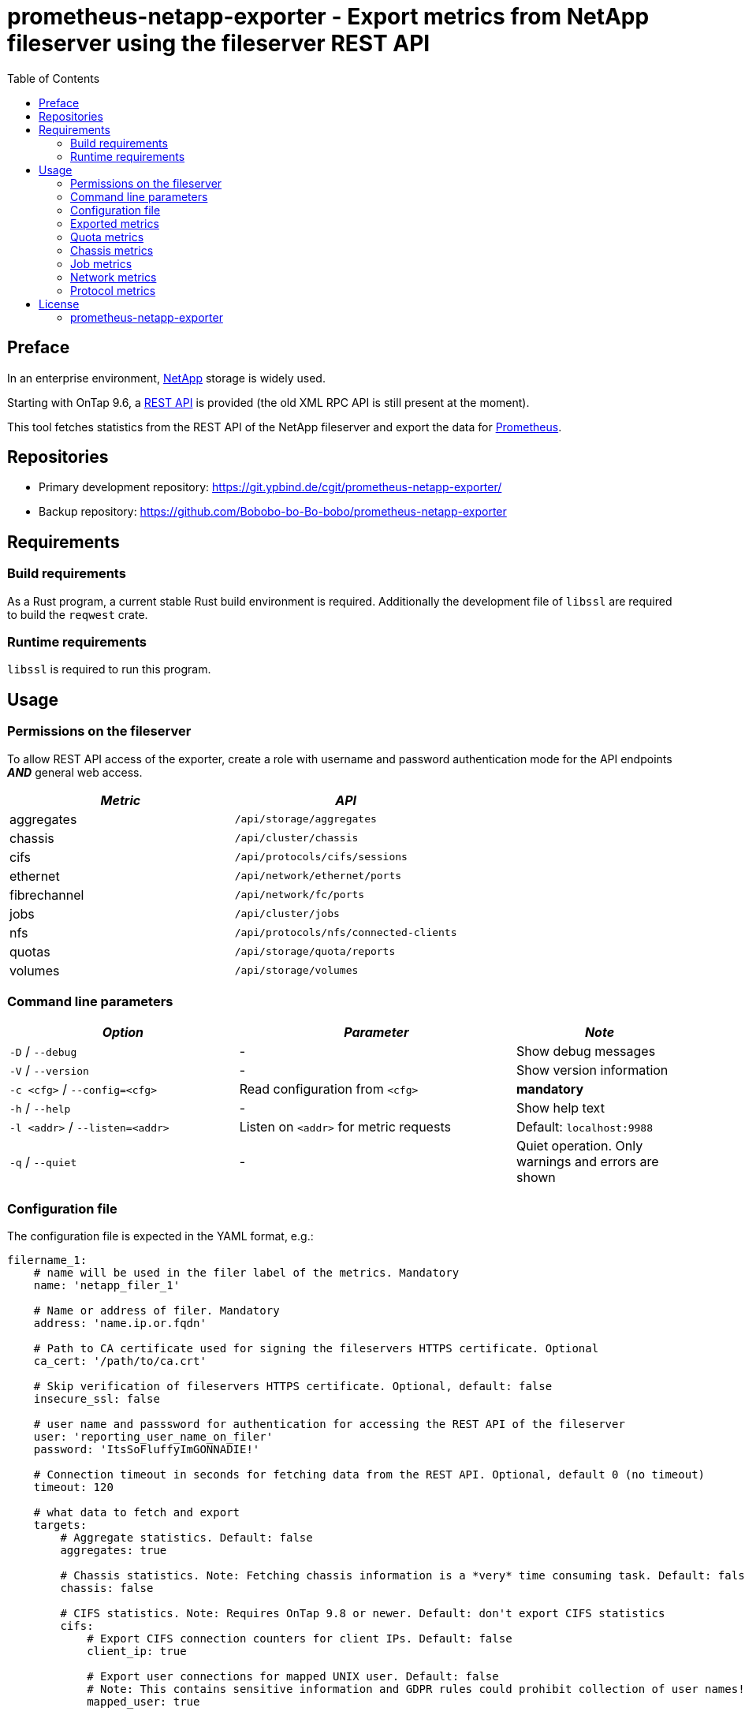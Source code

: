 = prometheus-netapp-exporter - Export metrics from NetApp fileserver using the fileserver REST API
:source-highlighter: pygments
:stylesheet: asciidoc.css
:toc: left

== Preface

In an enterprise environment, https://netapp.com[NetApp] storage is widely used.

Starting with OnTap 9.6, a https://library.netapp.com/ecmdocs/ECMLP2874708/html/index.html[REST API] is provided (the old XML RPC API is still present at the moment).

This tool fetches statistics from the REST API of the NetApp fileserver and export the data for https://prometheus.io[Prometheus].

== Repositories

* Primary development repository: https://git.ypbind.de/cgit/prometheus-netapp-exporter/
* Backup repository: https://github.com/Bobobo-bo-Bo-bobo/prometheus-netapp-exporter

== Requirements

=== Build requirements

As a Rust program, a current stable Rust build environment is required. Additionally the development file of `libssl` are required to build the `reqwest` crate.

=== Runtime requirements

`libssl` is required to run this program.

== Usage

=== Permissions on the fileserver

To allow REST API access of the exporter, create a role with username and password authentication mode for the API endpoints *_AND_* general web access.

[cols="<,<",options="header",]
|===
|_Metric_ |_API_
|aggregates |`/api/storage/aggregates`
|chassis |`/api/cluster/chassis`
|cifs |`/api/protocols/cifs/sessions`
|ethernet |`/api/network/ethernet/ports`
|fibrechannel |`/api/network/fc/ports`
|jobs |`/api/cluster/jobs`
|nfs |`/api/protocols/nfs/connected-clients`
|quotas |`/api/storage/quota/reports`
|volumes |`/api/storage/volumes`
|===

=== Command line parameters

[width="100%",cols="<34%,<41%,<25%",options="header",]
|===
|_Option_ |_Parameter_ |_Note_
|`-D` / `--debug` |- |Show debug messages
|`-V` / `--version` |- |Show version information
|`-c <cfg>` / `--config=<cfg>` |Read configuration from `<cfg>` |*mandatory*
|`-h` / `--help` |- |Show help text
|`-l <addr>` / `--listen=<addr>` |Listen on `<addr>` for metric requests |Default: `localhost:9988`
|`-q` / `--quiet` |- |Quiet operation. Only warnings and errors are shown
|===

=== Configuration file

The configuration file is expected in the YAML format, e.g.:

[source,yaml]
----
filername_1:
    # name will be used in the filer label of the metrics. Mandatory
    name: 'netapp_filer_1'

    # Name or address of filer. Mandatory
    address: 'name.ip.or.fqdn'

    # Path to CA certificate used for signing the fileservers HTTPS certificate. Optional
    ca_cert: '/path/to/ca.crt'

    # Skip verification of fileservers HTTPS certificate. Optional, default: false
    insecure_ssl: false

    # user name and passsword for authentication for accessing the REST API of the fileserver
    user: 'reporting_user_name_on_filer'
    password: 'ItsSoFluffyImGONNADIE!'

    # Connection timeout in seconds for fetching data from the REST API. Optional, default 0 (no timeout)
    timeout: 120

    # what data to fetch and export
    targets:
        # Aggregate statistics. Default: false
        aggregates: true

        # Chassis statistics. Note: Fetching chassis information is a *very* time consuming task. Default: false
        chassis: false

        # CIFS statistics. Note: Requires OnTap 9.8 or newer. Default: don't export CIFS statistics
        cifs:
            # Export CIFS connection counters for client IPs. Default: false
            client_ip: true

            # Export user connections for mapped UNIX user. Default: false
            # Note: This contains sensitive information and GDPR rules could prohibit collection of user names!
            mapped_user: true

            # Export user connections for Windows users. Default: false
            # Note: This contains sensitive information and GDPR rules could prohibit collection of user names!
            user: true

        # Ethernet port statistics. Default: false
        ethernet: true

        # Fibrechannel statistics. Default: false
        fibrechannel: true

        # Export counters for internal jobs on the fileserver. Default: false
        jobs: true

        # Export NFS statistics. Default: don't export NFS statistics
        nfs:
            # Export CIFS connection counters for client IPs. Default: false
            client_ip: true

        # Export (user, group and tree) quota information. Default: false
        quotas: true

        # Export volume statistics. Default: false
        volumes: true

second_netapp_storage:
    # name will be used in the filer label of the metrics. Mandatory
    name: 'netapp_filer_2'

    # Name or address of filer. Mandatory
    address: 'name.ip.or.fqdn_2'

    # Path to CA certificate used for signing the fileservers HTTPS certificate. Optional
    ca_cert: '/path/to/ca.crt'

    # Skip verification of fileservers HTTPS certificate. Optional, default: false
    insecure_ssl: false

    # user name and passsword for authentication for accessing the REST API of the fileserver
    user: 'reporting_user_name_on_filer'
    password: 'ItsSoFluffyImGONNADIE!'

    # Connection timeout in seconds for fetching data from the REST API. Optional, default 0 (no timeout)
    timeout: 120

    # what data to fetch and export
    targets:
        # Aggregate statistics. Default: false
        aggregates: true

        # Chassis statistics. Note: Fetching chassis information is a *very* time consuming task. Default: false
        chassis: false

        # CIFS statistics. Note: Requires OnTap 9.8 or newer. Default: don't export CIFS statistics
        cifs:
            # Export CIFS connection counters for client IPs. Default: false
            client_ip: true

            # Export user connections for mapped UNIX user. Default: false
            # Note: This contains sensitive information and GDPR rules could prohibit collection of user names!
            mapped_user: true

            # Export user connections for Windows users. Default: false
            # Note: This contains sensitive information and GDPR rules could prohibit collection of user names!
            user: true

        # Ethernet port statistics. Default: false
        ethernet: true

        # Fibrechannel statistics. Default: false
        fibrechannel: true

        # Export counters for internal jobs on the fileserver. Default: false
        jobs: true

        # Export NFS statistics. Default: don't export NFS statistics
        nfs:
            # Export CIFS connection counters for client IPs. Default: false
            client_ip: true

        # Export (user, group and tree) quota information. Default: false
        quotas: true

        # Export volume statistics. Default: false
        volumes: true
----

=== Exported metrics

==== Aggregate metrics

Aggregate metrics are fetched from the `/api/storage/aggregates` endpoint.

[width="100%",cols="<27%,<48%,<25%",options="header",]
|===
|_Name_ |_Description_ |_Note_
|`netapp_aggregate_footprint_bytes` |A summation of volume footprints (including volume guarantees), in bytes |
|`netapp_aggregate_block_storage_size_bytes` |Total usable space in bytes, not including WAFL reserve and aggregate Snapshot copy reserve |
|`netapp_aggregate_block_storage_used_bytes` |Space used or reserved in bytes includes volume guarantees and aggregate metadata. |
|`netapp_aggregate_block_storage_available_bytes` |Space available in bytes |
|`netapp_aggregate_block_storage_full_threshold_percent` |The aggregate used percentage at which monitor.volume.full EMS is generated |
|`netapp_aggregate_block_storage_efficiency_logical_used_bytes` |Logical used including snapshots |
|`netapp_aggregate_block_storage_efficiency_savings_bytes` |Space saved by storage efficiencies including snapshots |
|`netapp_aggregate_block_storage_efficiency_ratio` |Data reduction ratio including snapshots |
|`netapp_aggregate_block_storage_efficiency_without_snapshots_logical_used_bytes` |Logical used without snapshots |
|`netapp_aggregate_block_storage_efficiency_without_snapshots_savings_bytes` |Space saved by storage efficiencies without snapshots |
|`netapp_aggregate_block_storage_efficiency_without_snapshots_ratio` |Data reduction ratio without snapshots |
|`netapp_aggregate_cloud_storage_used_bytes` |Used space in bytes in the cloud store |
|`netapp_aggregate_block_storage_plexes` |The number of plexes in the aggregate |
|`netapp_aggregate_block_storage_hybrid_cache_enabled_info` |Specifies whether the aggregate uses HDDs with SSDs as a cache |
|`netapp_aggregate_block_storage_hybrid_cache_disk_used` |Number of disks used in the cache tier of the aggregate |
|`netapp_aggregate_block_storage_hybrid_cache_size_bytes` |Total usable space in bytes of SSD cache |
|`netapp_aggregate_block_storage_hybrid_cache_used_bytes` |Space used in bytes of SSD cache |
|`netapp_aggregate_block_storage_primary_disks` |Number of disks used in the aggregate including parity disks, but excluding disks in the hybrid cache |
|`netapp_aggregate_block_storage_primary_raid_size` |The maximum number of disks that can be included in a RAID group |
|`netapp_aggregate_block_storage_mirror_enabled_info` |Aggregate is SyncMirror protected |
|`netapp_aggregate_block_storage_mirror_state_info` |Current state of SyncMirror |
|`netapp_aggregate_state_info` |Operational state of the aggregate |
|`netapp_aggregate_metric_throughput_read_bytes_per_second` |Performance metric for read I/O operations in bytes per second |requires OnTap 9.7 or newer
|`netapp_aggregate_metric_throughput_write_bytes_per_second` |Performance metric for write I/O operations in bytes per second |requires OnTap 9.7 or newer
|`netapp_aggregate_metric_throughput_other_bytes_per_second` |Performance metric for other I/O operations in bytes per second |requires OnTap 9.7 or newer
|`netapp_aggregate_metric_throughput_total_bytes_per_second` |Performance metric for all I/O operations in bytes per second |requires OnTap 9.7 or newer
|`netapp_aggregate_metric_latency_read_seconds` |The round trip latency in microseconds observed at the storage object for read operations |requires OnTap 9.7 or newer
|`netapp_aggregate_metric_latency_write_seconds` |The round trip latency in microseconds observed at the storage object for write operations |requires OnTap 9.7 or newer
|`netapp_aggregate_metric_latency_other_seconds` |The round trip latency in microseconds observed at the storage object for other operations |requires OnTap 9.7 or newer
|`netapp_aggregate_metric_latency_total_seconds` |The round trip latency in microseconds observed at the storage object for all operations |requires OnTap 9.7 or newer
|`netapp_aggregate_metric_iops_read_iops_per_second` |The rate of I/O operations observed at the storage object for read operations |requires OnTap 9.7 or newer
|`netapp_aggregate_metric_iops_write_iops_per_second` |The rate of I/O operations observed at the storage object for write operations |requires OnTap 9.7 or newer
|`netapp_aggregate_metric_iops_other_iops_per_second` |The rate of I/O operations observed at the storage object for other operations |requires OnTap 9.7 or newer
|`netapp_aggregate_metric_iops_total_iops_per_second` |The rate of I/O operations observed at the storage object for all operations |requires OnTap 9.7 or newer
|`netapp_aggregate_metric_sample_duration_seconds` |The duration over which the sample are calculated |requires OnTap 9.7 or newer
|===

==== Volume metrics

Volume metrics are fetched from the `/api/storage/volumes` endpoint.

[width="100%",cols="<27%,<48%,<25%",options="header",]
|===
|_Name_ |_Description_ |_Note_
|`netapp_volumes_files_maximum` |The maximum number of files for user-visible data allowed on the volume |
|`netapp_volumes_files_used` |Number of files used for user-visible data on the volume |
|`netapp_volume_state_info` |Volume state |
|`netapp_volume_error_state_info` |Reason why the volume is in an error state |
|`netapp_volume_autosize_minimum_bytes` |Minimum size in bytes up to which the volume shrinks automatically |
|`netapp_volume_autosize_maximum_bytes` |Maximum size in bytes up to which a volume grows automatically |
|`netapp_volume_autosize_shrink_threshold_percent` |Used space threshold for the automatic shrinkage of the volume |
|`netapp_volume_autosize_grow_threshold_percent` |Used space threshold for the automatic growth of the volume |
|`netapp_volume_autosize_mode_info` |Autosize mode for the volume |
|`netapp_volume_is_object_store_info` |Specifies whether the volume is provisioned for an object store server |
|`netapp_volume_number_of_aggregates` |Aggregate hosting the volume |
|`netapp_volume_flex_cache_info` |FlexCache endpoint type |
|`netapp_volume_type_info` |Type of the volume |
|`netapp_volume_cloud_retrieval_info` |Cloud retrieval policy for the volume |
|`netapp_volume_quota_state_info` |Quota state of the volume |
|`netapp_volume_efficiency_compression_info` |Compression state of the volume |
|`netapp_volume_efficiency_compaction_info` |Compaction state of the volume |
|`netapp_volume_efficiency_dedupe_info` |Deduplication state of the volume |
|`netapp_volume_efficiency_cross_volume_dedupe_info` |Cross volume deduplication state of the volume |
|`netapp_volume_metric_sample_duration_seconds` |The duration over which the sample are calculated |
|`netapp_volume_metric_iops_read_iops_per_second` |The rate of I/O operations observed at the storage object for read operations |
|`netapp_volume_metric_iops_write_iops_per_second` |The rate of I/O operations observed at the storage object for write operations |
|`netapp_volume_metric_iops_other_iops_per_second` |The rate of I/O operations observed at the storage object for other operations |
|`netapp_volume_metric_iops_total_iops_per_second` |The rate of I/O operations observed at the storage object for all operations |
|`netapp_volume_metric_latency_read_seconds` |The round trip latency in microseconds observed at the storage object for read operations |
|`netapp_volume_metric_latency_write_seconds` |The round trip latency in microseconds observed at the storage object for write operations |
|`netapp_volume_metric_latency_other_seconds` |The round trip latency in microseconds observed at the storage object for other operations |
|`netapp_volume_metric_latency_total_seconds` |The round trip latency in microseconds observed at the storage object for all operations |
|`netapp_volume_metric_throughput_read_bytes_per_second` |Performance metric for read I/O operations in bytes per second |
|`netapp_volume_metric_throughput_write_bytes_per_second` |Performance metric for write I/O operations in bytes per second |
|`netapp_volume_metric_throughput_other_bytes_per_second` |Performance metric for other I/O operations in bytes per second |
|`netapp_volume_metric_throughput_total_bytes_per_second` |Performance metric for all I/O operations in bytes per second |
|`netapp_volume_metric_cloud_iops_read_iops_per_second` |The rate of I/O operations observed at the cloud storage object for read operations |requires OnTap 9.7 or newer
|`netapp_volume_metric_cloud_iops_write_iops_per_second` |The rate of I/O operations observed at the cloud storage object for write operations |requires OnTap 9.7 or newer
|`netapp_volume_metric_cloud_iops_other_iops_per_second` |The rate of I/O operations observed at the cloud storage object for other operations |requires OnTap 9.7 or newer
|`netapp_volume_metric_cloud_iops_total_iops_per_second` |The rate of I/O operations observed at the cloud storage object for all operations |requires OnTap 9.7 or newer
|`netapp_volume_metric_cloud_latency_read_seconds` |The round trip latency in microseconds observed at the cloud storage object for read operations |requires OnTap 9.7 or newer
|`netapp_volume_metric_cloud_latency_write_seconds` |The round trip latency in microseconds observed at the cloud storage object for write operations |requires OnTap 9.7 or newer
|`netapp_volume_metric_cloud_latency_other_seconds` |The round trip latency in microseconds observed at the cloud storage object for other operations |requires OnTap 9.7 or newer
|`netapp_volume_metric_cloud_latency_total_seconds` |The round trip latency in microseconds observed at the cloud storage object for all operations |requires OnTap 9.7 or newer
|`netapp_volume_metric_sample_cloud_storage_duration_seconds` |The duration over which the sample are calculated |
|`netapp_volume_metric_flexcache_sample_duration_seconds` |The duration over which the sample are calculated |
|`netapp_volume_metric_flexcache_cache_miss_percent` |Cache miss percentage |
|`netapp_volume_metric_access_time_enabled` |Indicates whether or not access time updates are enabled on the volume |requires OnTap 9.8 or newer
|`netapp_volume_queued_for_encryption` |Specifies whether the volume is queued for encryption |requires OnTap 9.8 or newer
|`netapp_volume_snaplock_append_mode_enabled` |Specifies if the volume append mode is enabled or disabled |
|`netapp_volume_snaplock_litigation_count` |Litigation count indicates the number of active legal-holds on the volume |
|`netapp_volume_snaplock_unspecified_retention_files` |Indicates the number of files with an unspecified retention time in the volume |
|`netapp_volume_snaplock_is_audit_log` |Indicates if this volume has been configured as SnapLock audit log volume for the SVM |
|`netapp_volume_snaplock_privileged_delete` |Specifies the privileged-delete attribute of a SnapLock volume |
|`netapp_volume_snaplock_type_info` |The SnapLock type of the volume |
|`netapp_volume_movemet_complete_percent` |Completion percentage of volume movement |
|`netapp_volume_movement_cutover_window_seconds` |Time window in seconds for cutover |
|`netapp_volume_movement_tiering_policy_info` |Tiering policy for FabricPool |
|`netapp_volume_movement_state_info` |State of volume move operation |
|`netapp_volume_style` |The style of the volume |
|`netapp_volume_encryption_type_info` |Volume encryption type |
|`netapp_volume_encryption_state_info` |Volume encryption state |
|`netapp_volume_encryption_enabled` |Volume encryption state |
|`netapp_volume_tiering_policy_info` |Policy that determines whether the user data blocks of a volume in a FabricPool will be tiered to the cloud store when they become cold |
|`netapp_volume_tiering_supported` |Whether or not FabricPools are selected when provisioning a FlexGroup without specifying aggregates.name or aggregates.uuid |
|`netapp_volume_tiering_min_cooling_days` |Minimum number of days that user data blocks of the volume must be cooled before they can be considered cold and tiered out to the cloud tier |
|`netapp_volume_space_blockstorage_inactive_user_data_bytes` |The size that is physically used in the block storage of the volume and has a cold temperature |
|`netapp_volume_space_over_provisioned_bytes` |The amount of space not available for this volume in the aggregate, in bytes |
|`netapp_volume_space_performance_tier_footprint_bytes` |Space used by the performance tier for this volume in the FabricPool aggregate, in bytes |
|`netapp_volume_space_footprint_bytes` |Data used for this volume in the aggregate |
|`netapp_volume_space_capacity_tier_footprint_bytes` |Space used by capacity tier for this volume in the FabricPool aggregate |
|`netapp_volume_space_total_footprint_bytes` |Data and metadata used for this volume in the aggregate |
|`netapp_volume_space_size_bytes` |Total provisioned size |
|`netapp_volume_space_logical_space_reporting_enabled` |Whether space reporting on the volume is done along with storage efficiency |
|`netapp_volume_space_logical_space_enforcement_enabled` |Whether space accounting for operations on the volume is done along with storage efficiency |
|`netapp_volume_space_logical_space_used_by_afs_bytes` |The virtual space used by AFS alone (includes volume reserves) and along with storage efficiency |
|`netapp_volume_space_logical_space_available_bytes` |The amount of space available in this volume with storage efficiency space considered used |
|`netapp_volume_space_used_bytes` |The virtual space used (includes volume reserves) before storage efficiency |
|`netapp_volume_space_snapshot_autodalete_enabled` |Whether Snapshot copy autodelete is currently enabled on this volume |
|`netapp_volume_space_snapshot_used_bytes` |The total space used by Snapshot copies in the volume |
|`netapp_volume_space_snapshot_reserve_percent` |The space that has been set aside as a reserve for Snapshot copy usage |
|`netapp_volume_space_metadata_bytes` |Space used by the volume metadata in the aggregate |
|`netapp_volume_space_available_bytes` |The available space |
|`netapp_volume_space_local_tier_footprint_bytes` |Space used by the local tier for this volume in the aggregate |requires OnTap 9.8 or newer
|`netapp_volume_analytics_scan_progress_percent` |Percentage of files in the volume that the file system analytics initialization scan has processed |requires OnTap 9.8 or newer
|`netapp_volume_analytics_supported` |Whether or not file system analytics is supported on the volume |requires OnTap 9.8 or newer
|`netapp_volume_analytics_state_info` |File system analytics state of the volume |requires OnTap 9.8 or newer
|`netapp_volume_guarantee_type_info` |The type of space guarantee of this volume in the aggregate |
|`netapp_volume_guarantee_honored` |Wheter the space guarantee of this volume honored in the aggregate |
|`netapp_volume_is_svm_root` |Whether the volume is a root volume of the SVM it belongs to |requires OnTap 9.7 or newer
|`netapp_volume_use_mirrored_aggregates` |Specifies whether mirrored aggregates are selected when provisioning a FlexGroup without specifying aggregates.name or aggregates.uuid |requires OnTap 9.7 or newer
|`netapp_volume_snapmirror_protected` |Specifies whether a volume is a SnapMirror source volume, using SnapMirror to protect its data |requires OnTap 9.7 or newer
|===

=== Quota metrics

Metrics for all quota types (group, tree, user) are fetched from the `/api/storage/quota/reports` endpoint.

==== Tree quota metrics

[width="100%",cols="<27%,<48%,<25%",options="header",]
|===
|_Name_ |_Description_ |_Note_
|`netapp_tree_quota_space_hard_limit_bytes` |Space hard limit in bytes |
|`netapp_tree_quota_space_hard_limit_percent` |Total space used as a percentage of space hard limit |
|`netapp_tree_quota_space_soft_limit_bytes` |Space soft limit in bytes |
|`netapp_tree_quota_space_soft_limit_percent` |Total space used as a percentage of space soft limit |
|`netapp_tree_quota_space_used_bytes` |Total space used |
|`netapp_tree_quota_files_hard_limit` |Files hard limit |
|`netapp_tree_quota_files_hard_limit_percent` |Total files used as a percentage of files hard limit |
|`netapp_tree_quota_files_soft_limit` |Files soft limit |
|`netapp_tree_quota_files_soft_limit_percent` |Total files used as a percentage of files soft limit |
|`netapp_tree_quota_files_used` |Total files used |
|===

==== Group quota metrics

[width="100%",cols="<27%,<48%,<25%",options="header",]
|===
|_Name_ |_Description_ |_Note_
|`netapp_group_quota_space_hard_limit_bytes` |Space hard limit in bytes |
|`netapp_group_quota_space_hard_limit_percent` |Total space used as a percentage of space hard limit |
|`netapp_group_quota_space_soft_limit_bytes` |Space soft limit in bytes |
|`netapp_group_quota_space_soft_limit_percent` |Total space used as a percentage of space soft limit |
|`netapp_group_quota_space_used_bytes` |Total space used |
|`netapp_group_quota_files_hard_limit` |Files hard limit |
|`netapp_group_quota_files_hard_limit_percent` |Total files used as a percentage of files hard limit |
|`netapp_group_quota_files_soft_limit` |Files soft limit |
|`netapp_group_quota_files_soft_limit_percent` |Total files used as a percentage of files soft limit |
|`netapp_group_quota_files_used` |Total files used |
|===

==== User quota metrics

[width="100%",cols="<27%,<48%,<25%",options="header",]
|===
|_Name_ |_Description_ |_Note_
|`netapp_user_quota_space_hard_limit_bytes` |Space hard limit in bytes |
|`netapp_user_quota_space_hard_limit_percent` |Total space used as a percentage of space hard limit |
|`netapp_user_quota_space_soft_limit_bytes` |Space soft limit in bytes |
|`netapp_user_quota_space_soft_limit_percent` |Total space used as a percentage of space soft limit |
|`netapp_user_quota_space_used_bytes` |Total space used |
|`netapp_user_quota_files_hard_limit` |Files hard limit |
|`netapp_user_quota_files_hard_limit_percent` |Total files used as a percentage of files hard limit |
|`netapp_user_quota_files_soft_limit` |Files soft limit |
|`netapp_user_quota_files_soft_limit_percent` |Total files used as a percentage of files soft limit |
|`netapp_user_quota_files_used` |Total files used |
|===

=== Chassis metrics

*Note:* Fetching chassis data is a very time consuming process and should only be enabled if neccessary

All chassis metrics are fetched from the `/api/cluster/chassis` endpoint.

[width="100%",cols="<27%,<48%,<25%",options="header",]
|===
|_Name_ |_Description_ |_Note_
|`netapp_cluster_chassis_state_info` |State of chassis |
|`netapp_cluster_shassis_shelves` |Number of shelves in the chassis |
|`netapp_cluster_shassis_nodes` |Number of nodes in the chassis |
|`netapp_cluster_chassis_fru_state_info` |State of FRU in chassis |
|`netapp_cluster_chassis_usb_supported` |Chassis USB ports are supported |requires OnTap 9.8 or newer
|`netapp_cluster_chassis_usb_enabled` |Chassis USB ports are enabled |requires OnTap 9.8 or newer
|`netapp_cluster_chassis_usb_port_info` |Number of connected or disconnected USB ports |requires OnTap 9.8 or newer
|===

=== Job metrics

All job information are fetched from the `/api/cluster/jobs` endpoinmt.

[cols="<,<,<",options="header",]
|===
|_Name_ |_Description_ |_Note_
|`netapp_cluster_job_state` |The states of jobs on the cluster |
|===

=== Network metrics

==== Ethernet metrics

All infomration about ethernet interfaces are fetched from the `/api/network/ethernet/ports` endpoint.

[width="100%",cols="<27%,<48%,<25%",options="header",]
|===
|_Name_ |_Description_ |_Note_
|`netapp_cluster_job_state` |The states of jobs on the cluster |
|`netapp_ethernet_speed_bytes` |Link speed in bytes per second |
|`netapp_ethernet_enabled` |Ethernet interface is enabled |
|`netapp_ethernet_mtu_bytes` |MTU of the port |
|`netapp_ethernet_up` |Value of 1 if port is up, 0 otherwise |
|`netapp_ethernet_type_info` |Type of physical or virtual port |requires OnTap 9.8 or newer
|`netapp_ethernet_receive_bytes_total` |Bytes received on this interface |requires OnTap 9.8 or newer
|`netapp_ethernet_transmit_bytes_total` |Bytes transmitted on this interface |requires OnTap 9.8 or newer
|`netapp_ethernet_receive_errors_total` |Packets with errors received on this interface |requires OnTap 9.8 or newer
|`netapp_ethernet_receive_discards_total` |Received and discarded packets on this interface |requires OnTap 9.8 or newer
|`netapp_ethernet_receive_packet_total` |Received packets on this interface |requires OnTap 9.8 or newer
|`netapp_ethernet_transmit_errors_total` |Packets with errors transmitted on this interface |requires OnTap 9.8 or newer
|`netapp_ethernet_rtansmit_discards_total` |Discarded packets on this interface |requires OnTap 9.8 or newer
|`netapp_ethernet_transmit_packet_total` |Transmitted packets on this interface |requires OnTap 9.8 or newer
|`netapp_ethernet_link_down_changes_total` |The number of link state changes from up to down seen on the device |requires OnTap 9.8 or newer
|===

==== Fibrechannel metrics

Fibrechannel statistics are fetched from the `/api/network/fc/ports` endpoint.

[width="100%",cols="<27%,<48%,<25%",options="header",]
|===
|_Name_ |_Description_ |_Note_
|`netapp_fibrechannel_state_info` |The operational state of the FC port |
|`netapp_fibrechannel_enabled` |The administrative state of the FC port |
|`netapp_fibrechannel_received_bytes_total` |Bytes received on this interface |requires OnTap 9.8 or newer
|`netapp_fibrechannel_transmitted_bytes_total` |Bytes transmitted on this interface |requires OnTap 9.8 or newer
|`netapp_fibrechannel_physical_protocol_info` |The physical network protocol of the FC port |requires OnTap 9.8 or newer
|===

=== Protocol metrics

==== CIFS metrics

CIFS statistics are fetched from the `/api/protocols/cifs/sessions` endpoint.

[width="100%",cols="<27%,<48%,<25%",options="header",]
|===
|_Name_ |_Description_ |_Note_
|`netapp_cifs_protocols` |The SMB protocol version over which the client accesses the volumes |requires OnTap 9.8 or newer
|`netapp_cifs_smb_encryptions` |SMB encryption state |requires OnTap 9.8 or newer
|`netapp_cifs_continuous_availability` |The level of continuous availabilty protection provided to the SMB sessions |requires OnTap 9.8 or newer
|`netapp_cifs_open_files` |Number of files opened by SMB sessions |requires OnTap 9.8 or newer
|`netapp_cifs_open_shares` |Number of shares opened by SMB sessions |requires OnTap 9.8 or newer
|`netapp_cifs_open_other` |Number of other filesystem objects opened by SMB sessions |requires OnTap 9.8 or newer
|`netapp_cifs_authentication` |SMB authentication over which the client accesses the share |requires OnTap 9.8 or newer
|`netapp_cifs_smb_signing` |Whether or not SMB signing is enabled |requires OnTap 9.8 or newer
|`netapp_cifs_clients` |Connected CIFS clients |requires OnTap 9.8 or newer
|`netapp_cifs_volumes` |Volume clients are accessing using CIFS protocol |requires OnTap 9.8 or newer
|`netapp_cifs_large_mtu` |Whether or not a large MTU is enabled for an SMB session |requires OnTap 9.8 or newer
|`netapp_cifs_connections` |Number of requests that are sent to the volumes to the node |requires OnTap 9.8 or newer
|===

==== NFS metrics

NFS information are fetched from the `/api/protocols/nfs/connected-clients` endpoint.

[width="100%",cols="<27%,<48%,<25%",options="header",]
|===
|_Name_ |_Description_ |_Note_
|`netapp_nfs_protocols` |NFS protocol version over which client is accessing the volume |requires OnTap 9.7 or newer
|`netapp_nfs_volumes` |Connected volume |requires OnTap 9.7 or newer
|`netapp_nfs_local_request_total` |Requests that are sent to the volume with fast-path to local node |requires OnTap 9.7 or newer
|`netapp_nfs_remote_request_total` |Requests that are sent to the volume with slow-path to local node |requires OnTap 9.7 or newer
|`netapp_nfs_clients` |Connected NFS clients |requires OnTap 9.7 or newer
|===

== License

=== prometheus-netapp-exporter

....
                    GNU GENERAL PUBLIC LICENSE
                       Version 3, 29 June 2007

 Copyright (C) 2021 Free Software Foundation, Inc. <http://fsf.org/>
 Everyone is permitted to copy and distribute verbatim copies
 of this license document, but changing it is not allowed.

                            Preamble

  The GNU General Public License is a free, copyleft license for
software and other kinds of works.

  The licenses for most software and other practical works are designed
to take away your freedom to share and change the works.  By contrast,
the GNU General Public License is intended to guarantee your freedom to
share and change all versions of a program--to make sure it remains free
software for all its users.  We, the Free Software Foundation, use the
GNU General Public License for most of our software; it applies also to
any other work released this way by its authors.  You can apply it to
your programs, too.

  When we speak of free software, we are referring to freedom, not
price.  Our General Public Licenses are designed to make sure that you
have the freedom to distribute copies of free software (and charge for
them if you wish), that you receive source code or can get it if you
want it, that you can change the software or use pieces of it in new
free programs, and that you know you can do these things.

  To protect your rights, we need to prevent others from denying you
these rights or asking you to surrender the rights.  Therefore, you have
certain responsibilities if you distribute copies of the software, or if
you modify it: responsibilities to respect the freedom of others.

  For example, if you distribute copies of such a program, whether
gratis or for a fee, you must pass on to the recipients the same
freedoms that you received.  You must make sure that they, too, receive
or can get the source code.  And you must show them these terms so they
know their rights.

  Developers that use the GNU GPL protect your rights with two steps:
(1) assert copyright on the software, and (2) offer you this License
giving you legal permission to copy, distribute and/or modify it.

  For the developers' and authors' protection, the GPL clearly explains
that there is no warranty for this free software.  For both users' and
authors' sake, the GPL requires that modified versions be marked as
changed, so that their problems will not be attributed erroneously to
authors of previous versions.

  Some devices are designed to deny users access to install or run
modified versions of the software inside them, although the manufacturer
can do so.  This is fundamentally incompatible with the aim of
protecting users' freedom to change the software.  The systematic
pattern of such abuse occurs in the area of products for individuals to
use, which is precisely where it is most unacceptable.  Therefore, we
have designed this version of the GPL to prohibit the practice for those
products.  If such problems arise substantially in other domains, we
stand ready to extend this provision to those domains in future versions
of the GPL, as needed to protect the freedom of users.

  Finally, every program is threatened constantly by software patents.
States should not allow patents to restrict development and use of
software on general-purpose computers, but in those that do, we wish to
avoid the special danger that patents applied to a free program could
make it effectively proprietary.  To prevent this, the GPL assures that
patents cannot be used to render the program non-free.

  The precise terms and conditions for copying, distribution and
modification follow.

                       TERMS AND CONDITIONS

  0. Definitions.

  "This License" refers to version 3 of the GNU General Public License.

  "Copyright" also means copyright-like laws that apply to other kinds of
works, such as semiconductor masks.

  "The Program" refers to any copyrightable work licensed under this
License.  Each licensee is addressed as "you".  "Licensees" and
"recipients" may be individuals or organizations.

  To "modify" a work means to copy from or adapt all or part of the work
in a fashion requiring copyright permission, other than the making of an
exact copy.  The resulting work is called a "modified version" of the
earlier work or a work "based on" the earlier work.

  A "covered work" means either the unmodified Program or a work based
on the Program.

  To "propagate" a work means to do anything with it that, without
permission, would make you directly or secondarily liable for
infringement under applicable copyright law, except executing it on a
computer or modifying a private copy.  Propagation includes copying,
distribution (with or without modification), making available to the
public, and in some countries other activities as well.

  To "convey" a work means any kind of propagation that enables other
parties to make or receive copies.  Mere interaction with a user through
a computer network, with no transfer of a copy, is not conveying.

  An interactive user interface displays "Appropriate Legal Notices"
to the extent that it includes a convenient and prominently visible
feature that (1) displays an appropriate copyright notice, and (2)
tells the user that there is no warranty for the work (except to the
extent that warranties are provided), that licensees may convey the
work under this License, and how to view a copy of this License.  If
the interface presents a list of user commands or options, such as a
menu, a prominent item in the list meets this criterion.

  1. Source Code.

  The "source code" for a work means the preferred form of the work
for making modifications to it.  "Object code" means any non-source
form of a work.

  A "Standard Interface" means an interface that either is an official
standard defined by a recognized standards body, or, in the case of
interfaces specified for a particular programming language, one that
is widely used among developers working in that language.

  The "System Libraries" of an executable work include anything, other
than the work as a whole, that (a) is included in the normal form of
packaging a Major Component, but which is not part of that Major
Component, and (b) serves only to enable use of the work with that
Major Component, or to implement a Standard Interface for which an
implementation is available to the public in source code form.  A
"Major Component", in this context, means a major essential component
(kernel, window system, and so on) of the specific operating system
(if any) on which the executable work runs, or a compiler used to
produce the work, or an object code interpreter used to run it.

  The "Corresponding Source" for a work in object code form means all
the source code needed to generate, install, and (for an executable
work) run the object code and to modify the work, including scripts to
control those activities.  However, it does not include the work's
System Libraries, or general-purpose tools or generally available free
programs which are used unmodified in performing those activities but
which are not part of the work.  For example, Corresponding Source
includes interface definition files associated with source files for
the work, and the source code for shared libraries and dynamically
linked subprograms that the work is specifically designed to require,
such as by intimate data communication or control flow between those
subprograms and other parts of the work.

  The Corresponding Source need not include anything that users
can regenerate automatically from other parts of the Corresponding
Source.

  The Corresponding Source for a work in source code form is that
same work.

  2. Basic Permissions.

  All rights granted under this License are granted for the term of
copyright on the Program, and are irrevocable provided the stated
conditions are met.  This License explicitly affirms your unlimited
permission to run the unmodified Program.  The output from running a
covered work is covered by this License only if the output, given its
content, constitutes a covered work.  This License acknowledges your
rights of fair use or other equivalent, as provided by copyright law.

  You may make, run and propagate covered works that you do not
convey, without conditions so long as your license otherwise remains
in force.  You may convey covered works to others for the sole purpose
of having them make modifications exclusively for you, or provide you
with facilities for running those works, provided that you comply with
the terms of this License in conveying all material for which you do
not control copyright.  Those thus making or running the covered works
for you must do so exclusively on your behalf, under your direction
and control, on terms that prohibit them from making any copies of
your copyrighted material outside their relationship with you.

  Conveying under any other circumstances is permitted solely under
the conditions stated below.  Sublicensing is not allowed; section 10
makes it unnecessary.

  3. Protecting Users' Legal Rights From Anti-Circumvention Law.

  No covered work shall be deemed part of an effective technological
measure under any applicable law fulfilling obligations under article
11 of the WIPO copyright treaty adopted on 20 December 1996, or
similar laws prohibiting or restricting circumvention of such
measures.

  When you convey a covered work, you waive any legal power to forbid
circumvention of technological measures to the extent such circumvention
is effected by exercising rights under this License with respect to
the covered work, and you disclaim any intention to limit operation or
modification of the work as a means of enforcing, against the work's
users, your or third parties' legal rights to forbid circumvention of
technological measures.

  4. Conveying Verbatim Copies.

  You may convey verbatim copies of the Program's source code as you
receive it, in any medium, provided that you conspicuously and
appropriately publish on each copy an appropriate copyright notice;
keep intact all notices stating that this License and any
non-permissive terms added in accord with section 7 apply to the code;
keep intact all notices of the absence of any warranty; and give all
recipients a copy of this License along with the Program.

  You may charge any price or no price for each copy that you convey,
and you may offer support or warranty protection for a fee.

  5. Conveying Modified Source Versions.

  You may convey a work based on the Program, or the modifications to
produce it from the Program, in the form of source code under the
terms of section 4, provided that you also meet all of these conditions:

    a) The work must carry prominent notices stating that you modified
    it, and giving a relevant date.

    b) The work must carry prominent notices stating that it is
    released under this License and any conditions added under section
    7.  This requirement modifies the requirement in section 4 to
    "keep intact all notices".

    c) You must license the entire work, as a whole, under this
    License to anyone who comes into possession of a copy.  This
    License will therefore apply, along with any applicable section 7
    additional terms, to the whole of the work, and all its parts,
    regardless of how they are packaged.  This License gives no
    permission to license the work in any other way, but it does not
    invalidate such permission if you have separately received it.

    d) If the work has interactive user interfaces, each must display
    Appropriate Legal Notices; however, if the Program has interactive
    interfaces that do not display Appropriate Legal Notices, your
    work need not make them do so.

  A compilation of a covered work with other separate and independent
works, which are not by their nature extensions of the covered work,
and which are not combined with it such as to form a larger program,
in or on a volume of a storage or distribution medium, is called an
"aggregate" if the compilation and its resulting copyright are not
used to limit the access or legal rights of the compilation's users
beyond what the individual works permit.  Inclusion of a covered work
in an aggregate does not cause this License to apply to the other
parts of the aggregate.

  6. Conveying Non-Source Forms.

  You may convey a covered work in object code form under the terms
of sections 4 and 5, provided that you also convey the
machine-readable Corresponding Source under the terms of this License,
in one of these ways:

    a) Convey the object code in, or embodied in, a physical product
    (including a physical distribution medium), accompanied by the
    Corresponding Source fixed on a durable physical medium
    customarily used for software interchange.

    b) Convey the object code in, or embodied in, a physical product
    (including a physical distribution medium), accompanied by a
    written offer, valid for at least three years and valid for as
    long as you offer spare parts or customer support for that product
    model, to give anyone who possesses the object code either (1) a
    copy of the Corresponding Source for all the software in the
    product that is covered by this License, on a durable physical
    medium customarily used for software interchange, for a price no
    more than your reasonable cost of physically performing this
    conveying of source, or (2) access to copy the
    Corresponding Source from a network server at no charge.

    c) Convey individual copies of the object code with a copy of the
    written offer to provide the Corresponding Source.  This
    alternative is allowed only occasionally and noncommercially, and
    only if you received the object code with such an offer, in accord
    with subsection 6b.

    d) Convey the object code by offering access from a designated
    place (gratis or for a charge), and offer equivalent access to the
    Corresponding Source in the same way through the same place at no
    further charge.  You need not require recipients to copy the
    Corresponding Source along with the object code.  If the place to
    copy the object code is a network server, the Corresponding Source
    may be on a different server (operated by you or a third party)
    that supports equivalent copying facilities, provided you maintain
    clear directions next to the object code saying where to find the
    Corresponding Source.  Regardless of what server hosts the
    Corresponding Source, you remain obligated to ensure that it is
    available for as long as needed to satisfy these requirements.

    e) Convey the object code using peer-to-peer transmission, provided
    you inform other peers where the object code and Corresponding
    Source of the work are being offered to the general public at no
    charge under subsection 6d.

  A separable portion of the object code, whose source code is excluded
from the Corresponding Source as a System Library, need not be
included in conveying the object code work.

  A "User Product" is either (1) a "consumer product", which means any
tangible personal property which is normally used for personal, family,
or household purposes, or (2) anything designed or sold for incorporation
into a dwelling.  In determining whether a product is a consumer product,
doubtful cases shall be resolved in favor of coverage.  For a particular
product received by a particular user, "normally used" refers to a
typical or common use of that class of product, regardless of the status
of the particular user or of the way in which the particular user
actually uses, or expects or is expected to use, the product.  A product
is a consumer product regardless of whether the product has substantial
commercial, industrial or non-consumer uses, unless such uses represent
the only significant mode of use of the product.

  "Installation Information" for a User Product means any methods,
procedures, authorization keys, or other information required to install
and execute modified versions of a covered work in that User Product from
a modified version of its Corresponding Source.  The information must
suffice to ensure that the continued functioning of the modified object
code is in no case prevented or interfered with solely because
modification has been made.

  If you convey an object code work under this section in, or with, or
specifically for use in, a User Product, and the conveying occurs as
part of a transaction in which the right of possession and use of the
User Product is transferred to the recipient in perpetuity or for a
fixed term (regardless of how the transaction is characterized), the
Corresponding Source conveyed under this section must be accompanied
by the Installation Information.  But this requirement does not apply
if neither you nor any third party retains the ability to install
modified object code on the User Product (for example, the work has
been installed in ROM).

  The requirement to provide Installation Information does not include a
requirement to continue to provide support service, warranty, or updates
for a work that has been modified or installed by the recipient, or for
the User Product in which it has been modified or installed.  Access to a
network may be denied when the modification itself materially and
adversely affects the operation of the network or violates the rules and
protocols for communication across the network.

  Corresponding Source conveyed, and Installation Information provided,
in accord with this section must be in a format that is publicly
documented (and with an implementation available to the public in
source code form), and must require no special password or key for
unpacking, reading or copying.

  7. Additional Terms.

  "Additional permissions" are terms that supplement the terms of this
License by making exceptions from one or more of its conditions.
Additional permissions that are applicable to the entire Program shall
be treated as though they were included in this License, to the extent
that they are valid under applicable law.  If additional permissions
apply only to part of the Program, that part may be used separately
under those permissions, but the entire Program remains governed by
this License without regard to the additional permissions.

  When you convey a copy of a covered work, you may at your option
remove any additional permissions from that copy, or from any part of
it.  (Additional permissions may be written to require their own
removal in certain cases when you modify the work.)  You may place
additional permissions on material, added by you to a covered work,
for which you have or can give appropriate copyright permission.

  Notwithstanding any other provision of this License, for material you
add to a covered work, you may (if authorized by the copyright holders of
that material) supplement the terms of this License with terms:

    a) Disclaiming warranty or limiting liability differently from the
    terms of sections 15 and 16 of this License; or

    b) Requiring preservation of specified reasonable legal notices or
    author attributions in that material or in the Appropriate Legal
    Notices displayed by works containing it; or

    c) Prohibiting misrepresentation of the origin of that material, or
    requiring that modified versions of such material be marked in
    reasonable ways as different from the original version; or

    d) Limiting the use for publicity purposes of names of licensors or
    authors of the material; or

    e) Declining to grant rights under trademark law for use of some
    trade names, trademarks, or service marks; or

    f) Requiring indemnification of licensors and authors of that
    material by anyone who conveys the material (or modified versions of
    it) with contractual assumptions of liability to the recipient, for
    any liability that these contractual assumptions directly impose on
    those licensors and authors.

  All other non-permissive additional terms are considered "further
restrictions" within the meaning of section 10.  If the Program as you
received it, or any part of it, contains a notice stating that it is
governed by this License along with a term that is a further
restriction, you may remove that term.  If a license document contains
a further restriction but permits relicensing or conveying under this
License, you may add to a covered work material governed by the terms
of that license document, provided that the further restriction does
not survive such relicensing or conveying.

  If you add terms to a covered work in accord with this section, you
must place, in the relevant source files, a statement of the
additional terms that apply to those files, or a notice indicating
where to find the applicable terms.

  Additional terms, permissive or non-permissive, may be stated in the
form of a separately written license, or stated as exceptions;
the above requirements apply either way.

  8. Termination.

  You may not propagate or modify a covered work except as expressly
provided under this License.  Any attempt otherwise to propagate or
modify it is void, and will automatically terminate your rights under
this License (including any patent licenses granted under the third
paragraph of section 11).

  However, if you cease all violation of this License, then your
license from a particular copyright holder is reinstated (a)
provisionally, unless and until the copyright holder explicitly and
finally terminates your license, and (b) permanently, if the copyright
holder fails to notify you of the violation by some reasonable means
prior to 60 days after the cessation.

  Moreover, your license from a particular copyright holder is
reinstated permanently if the copyright holder notifies you of the
violation by some reasonable means, this is the first time you have
received notice of violation of this License (for any work) from that
copyright holder, and you cure the violation prior to 30 days after
your receipt of the notice.

  Termination of your rights under this section does not terminate the
licenses of parties who have received copies or rights from you under
this License.  If your rights have been terminated and not permanently
reinstated, you do not qualify to receive new licenses for the same
material under section 10.

  9. Acceptance Not Required for Having Copies.

  You are not required to accept this License in order to receive or
run a copy of the Program.  Ancillary propagation of a covered work
occurring solely as a consequence of using peer-to-peer transmission
to receive a copy likewise does not require acceptance.  However,
nothing other than this License grants you permission to propagate or
modify any covered work.  These actions infringe copyright if you do
not accept this License.  Therefore, by modifying or propagating a
covered work, you indicate your acceptance of this License to do so.

  10. Automatic Licensing of Downstream Recipients.

  Each time you convey a covered work, the recipient automatically
receives a license from the original licensors, to run, modify and
propagate that work, subject to this License.  You are not responsible
for enforcing compliance by third parties with this License.

  An "entity transaction" is a transaction transferring control of an
organization, or substantially all assets of one, or subdividing an
organization, or merging organizations.  If propagation of a covered
work results from an entity transaction, each party to that
transaction who receives a copy of the work also receives whatever
licenses to the work the party's predecessor in interest had or could
give under the previous paragraph, plus a right to possession of the
Corresponding Source of the work from the predecessor in interest, if
the predecessor has it or can get it with reasonable efforts.

  You may not impose any further restrictions on the exercise of the
rights granted or affirmed under this License.  For example, you may
not impose a license fee, royalty, or other charge for exercise of
rights granted under this License, and you may not initiate litigation
(including a cross-claim or counterclaim in a lawsuit) alleging that
any patent claim is infringed by making, using, selling, offering for
sale, or importing the Program or any portion of it.

  11. Patents.

  A "contributor" is a copyright holder who authorizes use under this
License of the Program or a work on which the Program is based.  The
work thus licensed is called the contributor's "contributor version".

  A contributor's "essential patent claims" are all patent claims
owned or controlled by the contributor, whether already acquired or
hereafter acquired, that would be infringed by some manner, permitted
by this License, of making, using, or selling its contributor version,
but do not include claims that would be infringed only as a
consequence of further modification of the contributor version.  For
purposes of this definition, "control" includes the right to grant
patent sublicenses in a manner consistent with the requirements of
this License.

  Each contributor grants you a non-exclusive, worldwide, royalty-free
patent license under the contributor's essential patent claims, to
make, use, sell, offer for sale, import and otherwise run, modify and
propagate the contents of its contributor version.

  In the following three paragraphs, a "patent license" is any express
agreement or commitment, however denominated, not to enforce a patent
(such as an express permission to practice a patent or covenant not to
sue for patent infringement).  To "grant" such a patent license to a
party means to make such an agreement or commitment not to enforce a
patent against the party.

  If you convey a covered work, knowingly relying on a patent license,
and the Corresponding Source of the work is not available for anyone
to copy, free of charge and under the terms of this License, through a
publicly available network server or other readily accessible means,
then you must either (1) cause the Corresponding Source to be so
available, or (2) arrange to deprive yourself of the benefit of the
patent license for this particular work, or (3) arrange, in a manner
consistent with the requirements of this License, to extend the patent
license to downstream recipients.  "Knowingly relying" means you have
actual knowledge that, but for the patent license, your conveying the
covered work in a country, or your recipient's use of the covered work
in a country, would infringe one or more identifiable patents in that
country that you have reason to believe are valid.

  If, pursuant to or in connection with a single transaction or
arrangement, you convey, or propagate by procuring conveyance of, a
covered work, and grant a patent license to some of the parties
receiving the covered work authorizing them to use, propagate, modify
or convey a specific copy of the covered work, then the patent license
you grant is automatically extended to all recipients of the covered
work and works based on it.

  A patent license is "discriminatory" if it does not include within
the scope of its coverage, prohibits the exercise of, or is
conditioned on the non-exercise of one or more of the rights that are
specifically granted under this License.  You may not convey a covered
work if you are a party to an arrangement with a third party that is
in the business of distributing software, under which you make payment
to the third party based on the extent of your activity of conveying
the work, and under which the third party grants, to any of the
parties who would receive the covered work from you, a discriminatory
patent license (a) in connection with copies of the covered work
conveyed by you (or copies made from those copies), or (b) primarily
for and in connection with specific products or compilations that
contain the covered work, unless you entered into that arrangement,
or that patent license was granted, prior to 28 March 2007.

  Nothing in this License shall be construed as excluding or limiting
any implied license or other defenses to infringement that may
otherwise be available to you under applicable patent law.

  12. No Surrender of Others' Freedom.

  If conditions are imposed on you (whether by court order, agreement or
otherwise) that contradict the conditions of this License, they do not
excuse you from the conditions of this License.  If you cannot convey a
covered work so as to satisfy simultaneously your obligations under this
License and any other pertinent obligations, then as a consequence you may
not convey it at all.  For example, if you agree to terms that obligate you
to collect a royalty for further conveying from those to whom you convey
the Program, the only way you could satisfy both those terms and this
License would be to refrain entirely from conveying the Program.

  13. Use with the GNU Affero General Public License.

  Notwithstanding any other provision of this License, you have
permission to link or combine any covered work with a work licensed
under version 3 of the GNU Affero General Public License into a single
combined work, and to convey the resulting work.  The terms of this
License will continue to apply to the part which is the covered work,
but the special requirements of the GNU Affero General Public License,
section 13, concerning interaction through a network will apply to the
combination as such.

  14. Revised Versions of this License.

  The Free Software Foundation may publish revised and/or new versions of
the GNU General Public License from time to time.  Such new versions will
be similar in spirit to the present version, but may differ in detail to
address new problems or concerns.

  Each version is given a distinguishing version number.  If the
Program specifies that a certain numbered version of the GNU General
Public License "or any later version" applies to it, you have the
option of following the terms and conditions either of that numbered
version or of any later version published by the Free Software
Foundation.  If the Program does not specify a version number of the
GNU General Public License, you may choose any version ever published
by the Free Software Foundation.

  If the Program specifies that a proxy can decide which future
versions of the GNU General Public License can be used, that proxy's
public statement of acceptance of a version permanently authorizes you
to choose that version for the Program.

  Later license versions may give you additional or different
permissions.  However, no additional obligations are imposed on any
author or copyright holder as a result of your choosing to follow a
later version.

  15. Disclaimer of Warranty.

  THERE IS NO WARRANTY FOR THE PROGRAM, TO THE EXTENT PERMITTED BY
APPLICABLE LAW.  EXCEPT WHEN OTHERWISE STATED IN WRITING THE COPYRIGHT
HOLDERS AND/OR OTHER PARTIES PROVIDE THE PROGRAM "AS IS" WITHOUT WARRANTY
OF ANY KIND, EITHER EXPRESSED OR IMPLIED, INCLUDING, BUT NOT LIMITED TO,
THE IMPLIED WARRANTIES OF MERCHANTABILITY AND FITNESS FOR A PARTICULAR
PURPOSE.  THE ENTIRE RISK AS TO THE QUALITY AND PERFORMANCE OF THE PROGRAM
IS WITH YOU.  SHOULD THE PROGRAM PROVE DEFECTIVE, YOU ASSUME THE COST OF
ALL NECESSARY SERVICING, REPAIR OR CORRECTION.

  16. Limitation of Liability.

  IN NO EVENT UNLESS REQUIRED BY APPLICABLE LAW OR AGREED TO IN WRITING
WILL ANY COPYRIGHT HOLDER, OR ANY OTHER PARTY WHO MODIFIES AND/OR CONVEYS
THE PROGRAM AS PERMITTED ABOVE, BE LIABLE TO YOU FOR DAMAGES, INCLUDING ANY
GENERAL, SPECIAL, INCIDENTAL OR CONSEQUENTIAL DAMAGES ARISING OUT OF THE
USE OR INABILITY TO USE THE PROGRAM (INCLUDING BUT NOT LIMITED TO LOSS OF
DATA OR DATA BEING RENDERED INACCURATE OR LOSSES SUSTAINED BY YOU OR THIRD
PARTIES OR A FAILURE OF THE PROGRAM TO OPERATE WITH ANY OTHER PROGRAMS),
EVEN IF SUCH HOLDER OR OTHER PARTY HAS BEEN ADVISED OF THE POSSIBILITY OF
SUCH DAMAGES.

  17. Interpretation of Sections 15 and 16.

  If the disclaimer of warranty and limitation of liability provided
above cannot be given local legal effect according to their terms,
reviewing courts shall apply local law that most closely approximates
an absolute waiver of all civil liability in connection with the
Program, unless a warranty or assumption of liability accompanies a
copy of the Program in return for a fee.

                     END OF TERMS AND CONDITIONS

            How to Apply These Terms to Your New Programs

  If you develop a new program, and you want it to be of the greatest
possible use to the public, the best way to achieve this is to make it
free software which everyone can redistribute and change under these terms.

  To do so, attach the following notices to the program.  It is safest
to attach them to the start of each source file to most effectively
state the exclusion of warranty; and each file should have at least
the "copyright" line and a pointer to where the full notice is found.

    <one line to give the program's name and a brief idea of what it does.>
    Copyright (C) <year>  <name of author>

    This program is free software: you can redistribute it and/or modify
    it under the terms of the GNU General Public License as published by
    the Free Software Foundation, either version 3 of the License, or
    (at your option) any later version.

    This program is distributed in the hope that it will be useful,
    but WITHOUT ANY WARRANTY; without even the implied warranty of
    MERCHANTABILITY or FITNESS FOR A PARTICULAR PURPOSE.  See the
    GNU General Public License for more details.

    You should have received a copy of the GNU General Public License
    along with this program.  If not, see <http://www.gnu.org/licenses/>.

Also add information on how to contact you by electronic and paper mail.

  If the program does terminal interaction, make it output a short
notice like this when it starts in an interactive mode:

    <program>  Copyright (C) <year>  <name of author>
    This program comes with ABSOLUTELY NO WARRANTY; for details type `show w'.
    This is free software, and you are welcome to redistribute it
    under certain conditions; type `show c' for details.

The hypothetical commands `show w' and `show c' should show the appropriate
parts of the General Public License.  Of course, your program's commands
might be different; for a GUI interface, you would use an "about box".

  You should also get your employer (if you work as a programmer) or school,
if any, to sign a "copyright disclaimer" for the program, if necessary.
For more information on this, and how to apply and follow the GNU GPL, see
<http://www.gnu.org/licenses/>.

  The GNU General Public License does not permit incorporating your program
into proprietary programs.  If your program is a subroutine library, you
may consider it more useful to permit linking proprietary applications with
the library.  If this is what you want to do, use the GNU Lesser General
Public License instead of this License.  But first, please read
<http://www.gnu.org/philosophy/why-not-lgpl.html>.
....
